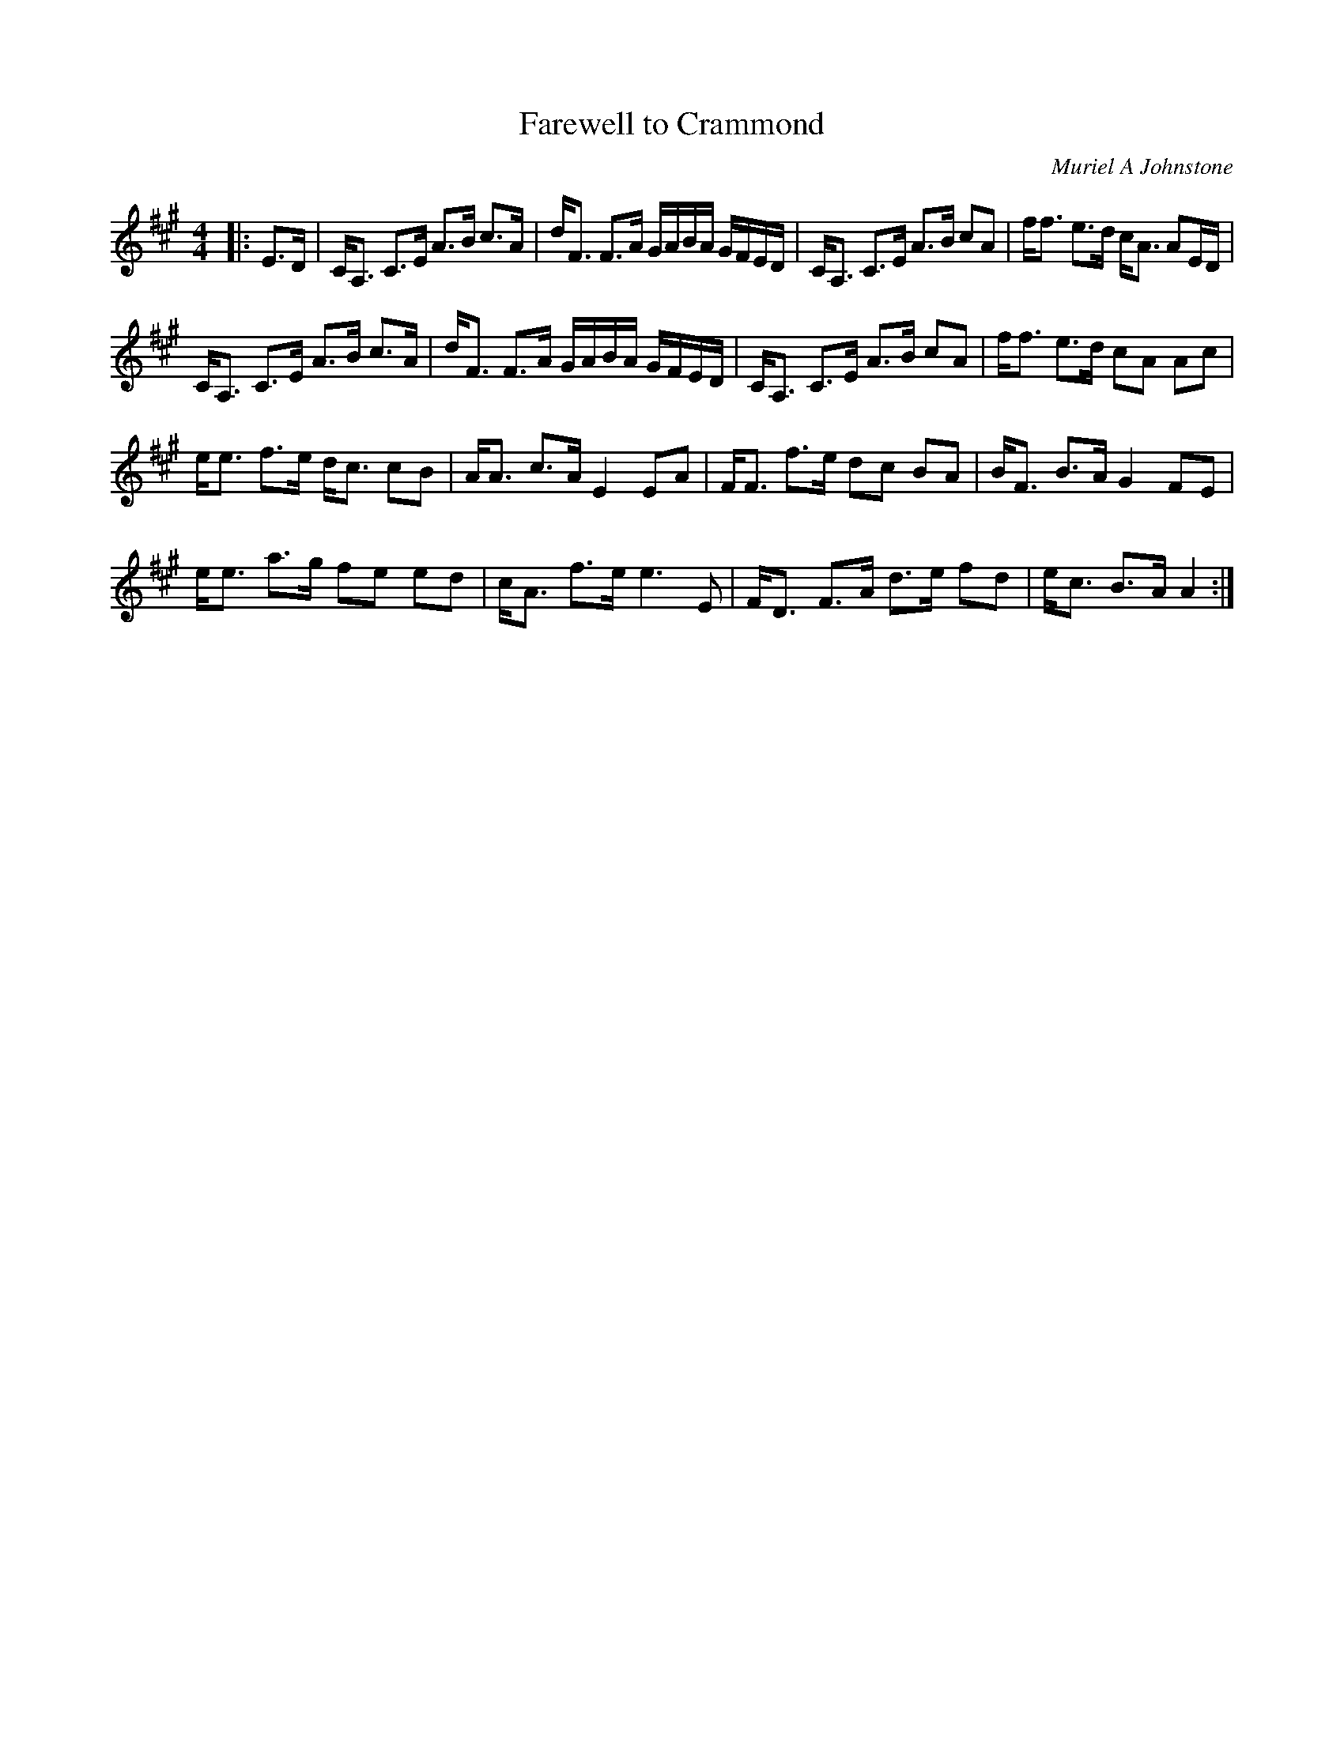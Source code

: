 X:1
T: Farewell to Crammond
C:Muriel A Johnstone
R:Strathspey
%Q: 128
K:A
M:4/4
L:1/16
|:E3D|CA,3 C3E A3B c3A|dF3 F3A GABA GFED|CA,3 C3E A3B c2A2|ff3 e3d cA3 A2ED|
CA,3 C3E A3B c3A|dF3 F3A GABA GFED|CA,3 C3E A3B c2A2|ff3 e3d c2A2 A2c2|
ee3 f3e dc3 c2B2|AA3 c3A E4 E2A2|FF3 f3e d2c2 B2A2|BF3 B3A G4 F2E2|
ee3 a3g f2e2 e2d2|cA3 f3e e6 E2|FD3 F3A d3e f2d2|ec3 B3A A4:|
